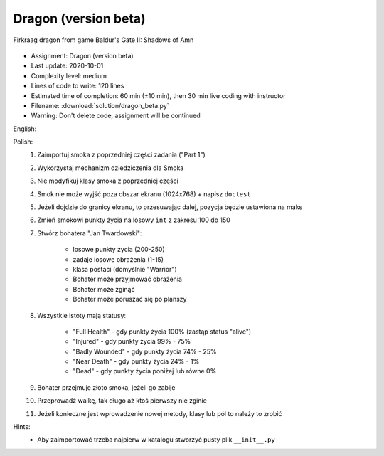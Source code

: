 .. _Dragon Beta:

*********************
Dragon (version beta)
*********************

.. figure:: img/dragon.gif
    :width: 75%
    :align: center

    Firkraag dragon from game Baldur's Gate II: Shadows of Amn

* Assignment: Dragon (version beta)
* Last update: 2020-10-01
* Complexity level: medium
* Lines of code to write: 120 lines
* Estimated time of completion: 60 min (±10 min), then 30 min live coding with instructor
* Filename: :download:`solution/dragon_beta.py`
* Warning: Don't delete code, assignment will be continued

English:
    .. todo:: English Translation

Polish:
    #. Zaimportuj smoka z poprzedniej części zadania ("Part 1")
    #. Wykorzystaj mechanizm dziedziczenia dla Smoka
    #. Nie modyfikuj klasy smoka z poprzedniej części
    #. Smok nie może wyjść poza obszar ekranu (1024x768) + napisz ``doctest``
    #. Jeżeli dojdzie do granicy ekranu, to przesuwając dalej, pozycja będzie ustawiona na maks
    #. Zmień smokowi punkty życia na losowy ``int`` z zakresu 100 do 150
    #. Stwórz bohatera "Jan Twardowski":

        * losowe punkty życia (200-250)
        * zadaje losowe obrażenia (1-15)
        * klasa postaci (domyślnie "Warrior")
        * Bohater może przyjmować obrażenia
        * Bohater może zginąć
        * Bohater może poruszać się po planszy

    #. Wszystkie istoty mają statusy:

        * "Full Health" - gdy punkty życia 100% (zastąp status "alive")
        * "Injured" - gdy punkty życia 99% - 75%
        * "Badly Wounded" - gdy punkty życia 74% - 25%
        * "Near Death" - gdy punkty życia 24% - 1%
        * "Dead" - gdy punkty życia poniżej lub równe 0%

    #. Bohater przejmuje złoto smoka, jeżeli go zabije
    #. Przeprowadź walkę, tak długo aż ktoś pierwszy nie zginie
    #. Jeżeli konieczne jest wprowadzenie nowej metody, klasy lub pól to należy to zrobić

Hints:
    * Aby zaimportować trzeba najpierw w katalogu stworzyć pusty plik ``__init__.py``
